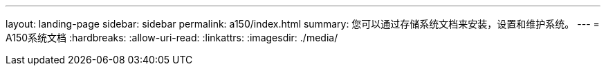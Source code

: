 ---
layout: landing-page 
sidebar: sidebar 
permalink: a150/index.html 
summary: 您可以通过存储系统文档来安装，设置和维护系统。 
---
= A150系统文档
:hardbreaks:
:allow-uri-read: 
:linkattrs: 
:imagesdir: ./media/


